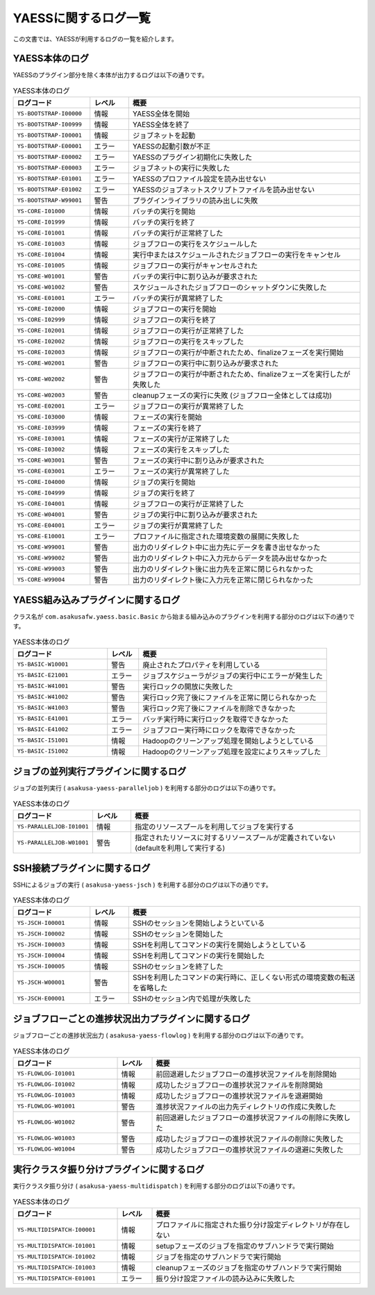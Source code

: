 =====================
YAESSに関するログ一覧
=====================

この文書では、YAESSが利用するログの一覧を紹介します。

YAESS本体のログ
---------------
YAESSのプラグイン部分を除く本体が出力するログは以下の通りです。

..  list-table:: YAESS本体のログ
    :widths: 10 5 30
    :header-rows: 1

    * - ログコード
      - レベル
      - 概要
    * - ``YS-BOOTSTRAP-I00000``
      - 情報
      - YAESS全体を開始
    * - ``YS-BOOTSTRAP-I00999``
      - 情報
      - YAESS全体を終了
    * - ``YS-BOOTSTRAP-I00001``
      - 情報
      - ジョブネットを起動
    * - ``YS-BOOTSTRAP-E00001``
      - エラー
      - YAESSの起動引数が不正
    * - ``YS-BOOTSTRAP-E00002``
      - エラー
      - YAESSのプラグイン初期化に失敗した
    * - ``YS-BOOTSTRAP-E00003``
      - エラー
      - ジョブネットの実行に失敗した
    * - ``YS-BOOTSTRAP-E01001``
      - エラー
      - YAESSのプロファイル設定を読み出せない
    * - ``YS-BOOTSTRAP-E01002``
      - エラー
      - YAESSのジョブネットスクリプトファイルを読み出せない
    * - ``YS-BOOTSTRAP-W99001``
      - 警告
      - プラグインライブラリの読み出しに失敗
    * - ``YS-CORE-I01000``
      - 情報
      - バッチの実行を開始
    * - ``YS-CORE-I01999``
      - 情報
      - バッチの実行を終了
    * - ``YS-CORE-I01001``
      - 情報
      - バッチの実行が正常終了した
    * - ``YS-CORE-I01003``
      - 情報
      - ジョブフローの実行をスケジュールした
    * - ``YS-CORE-I01004``
      - 情報
      - 実行中またはスケジュールされたジョブフローの実行をキャンセル
    * - ``YS-CORE-I01005``
      - 情報
      - ジョブフローの実行がキャンセルされた
    * - ``YS-CORE-W01001``
      - 警告
      - バッチの実行中に割り込みが要求された
    * - ``YS-CORE-W01002``
      - 警告
      - スケジュールされたジョブフローのシャットダウンに失敗した
    * - ``YS-CORE-E01001``
      - エラー
      - バッチの実行が異常終了した
    * - ``YS-CORE-I02000``
      - 情報
      - ジョブフローの実行を開始
    * - ``YS-CORE-I02999``
      - 情報
      - ジョブフローの実行を終了
    * - ``YS-CORE-I02001``
      - 情報
      - ジョブフローの実行が正常終了した
    * - ``YS-CORE-I02002``
      - 情報
      - ジョブフローの実行をスキップした
    * - ``YS-CORE-I02003``
      - 情報
      - ジョブフローの実行が中断されたため、finalizeフェーズを実行開始
    * - ``YS-CORE-W02001``
      - 警告
      - ジョブフローの実行中に割り込みが要求された
    * - ``YS-CORE-W02002``
      - 警告
      - ジョブフローの実行が中断されたため、finalizeフェーズを実行したが失敗した
    * - ``YS-CORE-W02003``
      - 警告
      - cleanupフェーズの実行に失敗 (ジョブフロー全体としては成功)
    * - ``YS-CORE-E02001``
      - エラー
      - ジョブフローの実行が異常終了した
    * - ``YS-CORE-I03000``
      - 情報
      - フェーズの実行を開始
    * - ``YS-CORE-I03999``
      - 情報
      - フェーズの実行を終了
    * - ``YS-CORE-I03001``
      - 情報
      - フェーズの実行が正常終了した
    * - ``YS-CORE-I03002``
      - 情報
      - フェーズの実行をスキップした
    * - ``YS-CORE-W03001``
      - 警告
      - フェーズの実行中に割り込みが要求された
    * - ``YS-CORE-E03001``
      - エラー
      - フェーズの実行が異常終了した
    * - ``YS-CORE-I04000``
      - 情報
      - ジョブの実行を開始
    * - ``YS-CORE-I04999``
      - 情報
      - ジョブの実行を終了
    * - ``YS-CORE-I04001``
      - 情報
      - ジョブフローの実行が正常終了した
    * - ``YS-CORE-W04001``
      - 警告
      - ジョブの実行中に割り込みが要求された
    * - ``YS-CORE-E04001``
      - エラー
      - ジョブの実行が異常終了した
    * - ``YS-CORE-E10001``
      - エラー
      - プロファイルに指定された環境変数の展開に失敗した
    * - ``YS-CORE-W99001``
      - 警告
      - 出力のリダイレクト中に出力先にデータを書き出せなかった
    * - ``YS-CORE-W99002``
      - 警告
      - 出力のリダイレクト中に入力元からデータを読み出せなかった
    * - ``YS-CORE-W99003``
      - 警告
      - 出力のリダイレクト後に出力先を正常に閉じられなかった
    * - ``YS-CORE-W99004``
      - 警告
      - 出力のリダイレクト後に入力元を正常に閉じられなかった

YAESS組み込みプラグインに関するログ
-------------------------------------
クラス名が ``com.asakusafw.yaess.basic.Basic`` から始まる組み込みのプラグインを利用する部分のログは以下の通りです。

..  list-table:: YAESS本体のログ
    :widths: 15 5 30
    :header-rows: 1

    * - ログコード
      - レベル
      - 概要
    * - ``YS-BASIC-W10001``
      - 警告
      - 廃止されたプロパティを利用している
    * - ``YS-BASIC-E21001``
      - エラー
      - ジョブスケジューラがジョブの実行中にエラーが発生した
    * - ``YS-BASIC-W41001``
      - 警告
      - 実行ロックの開放に失敗した
    * - ``YS-BASIC-W41002``
      - 警告
      - 実行ロック完了後にファイルを正常に閉じられなかった
    * - ``YS-BASIC-W41003``
      - 警告
      - 実行ロック完了後にファイルを削除できなかった
    * - ``YS-BASIC-E41001``
      - エラー
      - バッチ実行時に実行ロックを取得できなかった
    * - ``YS-BASIC-E41002``
      - エラー
      - ジョブフロー実行時にロックを取得できなかった
    * - ``YS-BASIC-I51001``
      - 情報
      - Hadoopのクリーンアップ処理を開始しようとしている
    * - ``YS-BASIC-I51002``
      - 情報
      - Hadoopのクリーンアップ処理を設定によりスキップした

ジョブの並列実行プラグインに関するログ
--------------------------------------
ジョブの並列実行 ( ``asakusa-yaess-paralleljob`` ) を利用する部分のログは以下の通りです。

..  list-table:: YAESS本体のログ
    :widths: 10 5 30
    :header-rows: 1

    * - ログコード
      - レベル
      - 概要
    * - ``YS-PARALLELJOB-I01001``
      - 情報
      - 指定のリソースプールを利用してジョブを実行する
    * - ``YS-PARALLELJOB-W01001``
      - 警告
      - 指定されたリソースに対するリソースプールが定義されていない (defaultを利用して実行する)


SSH接続プラグインに関するログ
-----------------------------
SSHによるジョブの実行 ( ``asakusa-yaess-jsch`` ) を利用する部分のログは以下の通りです。

..  list-table:: YAESS本体のログ
    :widths: 10 5 30
    :header-rows: 1

    * - ログコード
      - レベル
      - 概要
    * - ``YS-JSCH-I00001``
      - 情報
      - SSHのセッションを開始しようといている
    * - ``YS-JSCH-I00002``
      - 情報
      - SSHのセッションを開始した
    * - ``YS-JSCH-I00003``
      - 情報
      - SSHを利用してコマンドの実行を開始しようとしている
    * - ``YS-JSCH-I00004``
      - 情報
      - SSHを利用してコマンドの実行を開始した
    * - ``YS-JSCH-I00005``
      - 情報
      - SSHのセッションを終了した
    * - ``YS-JSCH-W00001``
      - 警告
      - SSHを利用したコマンドの実行時に、正しくない形式の環境変数の転送を省略した
    * - ``YS-JSCH-E00001``
      - エラー
      - SSHのセッション内で処理が失敗した

ジョブフローごとの進捗状況出力プラグインに関するログ
----------------------------------------------------
ジョブフローごとの進捗状況出力 ( ``asakusa-yaess-flowlog`` ) を利用する部分のログは以下の通りです。

..  list-table:: YAESS本体のログ
    :widths: 15 5 30
    :header-rows: 1

    * - ログコード
      - レベル
      - 概要
    * - ``YS-FLOWLOG-I01001``
      - 情報
      - 前回退避したジョブフローの進捗状況ファイルを削除開始
    * - ``YS-FLOWLOG-I01002``
      - 情報
      - 成功したジョブフローの進捗状況ファイルを削除開始
    * - ``YS-FLOWLOG-I01003``
      - 情報
      - 成功したジョブフローの進捗状況ファイルを退避開始
    * - ``YS-FLOWLOG-W01001``
      - 警告
      - 進捗状況ファイルの出力先ディレクトリの作成に失敗した
    * - ``YS-FLOWLOG-W01002``
      - 警告
      - 前回退避したジョブフローの進捗状況ファイルの削除に失敗した
    * - ``YS-FLOWLOG-W01003``
      - 警告
      - 成功したジョブフローの進捗状況ファイルの削除に失敗した
    * - ``YS-FLOWLOG-W01004``
      - 警告
      - 成功したジョブフローの進捗状況ファイルの退避に失敗した

実行クラスタ振り分けプラグインに関するログ
------------------------------------------
実行クラスタ振り分け ( ``asakusa-yaess-multidispatch`` ) を利用する部分のログは以下の通りです。

..  list-table:: YAESS本体のログ
    :widths: 15 5 30
    :header-rows: 1

    * - ログコード
      - レベル
      - 概要
    * - ``YS-MULTIDISPATCH-I00001``
      - 情報
      - プロファイルに指定された振り分け設定ディレクトリが存在しない
    * - ``YS-MULTIDISPATCH-I01001``
      - 情報
      - setupフェーズのジョブを指定のサブハンドラで実行開始
    * - ``YS-MULTIDISPATCH-I01002``
      - 情報
      - ジョブを指定のサブハンドラで実行開始
    * - ``YS-MULTIDISPATCH-I01003``
      - 情報
      - cleanupフェーズのジョブを指定のサブハンドラで実行開始
    * - ``YS-MULTIDISPATCH-E01001``
      - エラー
      - 振り分け設定ファイルの読み込みに失敗した

..
    ジョブキュープラグインに関するログ
    ----------------------------------
    ジョブキュー ( ``asakusa-yaess-jobqueue`` ) を利用する部分のログは以下の通りです。

    ..  list-table:: YAESS本体のログ
        :widths: 15 5 30
        :header-rows: 1

        * - ログコード
          - レベル
          - 概要
        * - ``YS-JOBQUEUE-I01001``
          - 情報
          - ジョブキューサーバへのジョブ登録処理を開始
        * - ``YS-JOBQUEUE-I01002``
          - 情報
          - ジョブキューサーバへのジョブ登録処理を終了
        * - ``YS-JOBQUEUE-I01003``
          - 情報
          - 登録されたジョブの実行予約処理を開始
        * - ``YS-JOBQUEUE-I01004``
          - 情報
          - 登録されたジョブの実行予約処理を終了
        * - ``YS-JOBQUEUE-I01005``
          - 情報
          - 実行予約したジョブの監視を開始
        * - ``YS-JOBQUEUE-I01006``
          - 情報
          - 実行予約したジョブの監視を終了
        * - ``YS-JOBQUEUE-W01001``
          - 警告
          - 一つのクライアントでジョブキューサーバへのジョブ登録に失敗した
        * - ``YS-JOBQUEUE-E01001``
          - エラー
          - すべてのクライアントでジョブキューサーバへのジョブ登録に失敗した
        * - ``YS-JOBQUEUE-E01002``
          - エラー
          - 登録されたジョブの実行予約に失敗した
        * - ``YS-JOBQUEUE-E01003``
          - エラー
          - 実行予約したジョブの監視に失敗した

